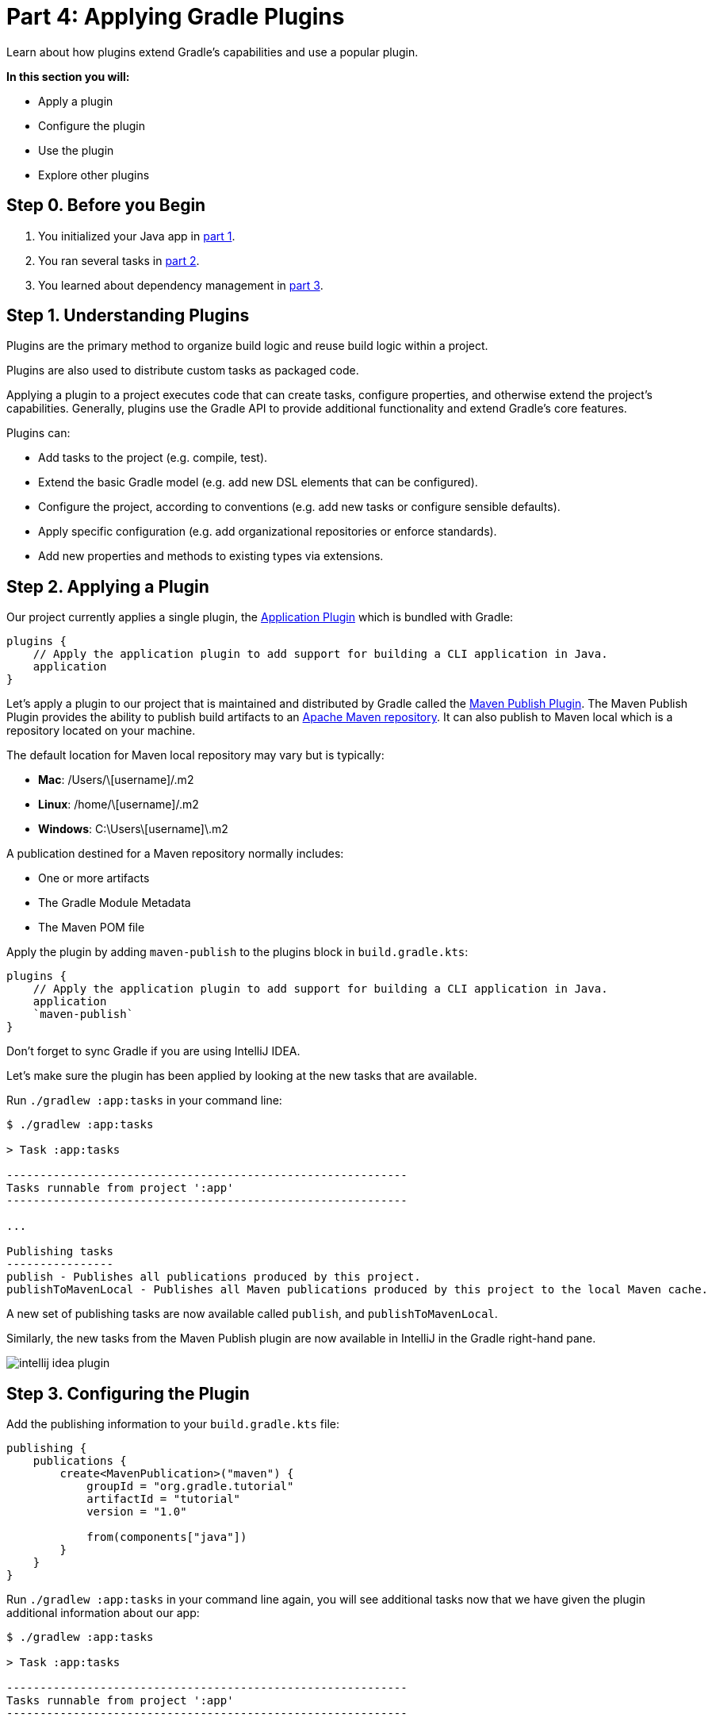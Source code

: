 // Copyright 2023 the original author or authors.
//
// Licensed under the Apache License, Version 2.0 (the "License");
// you may not use this file except in compliance with the License.
// You may obtain a copy of the License at
//
//      http://www.apache.org/licenses/LICENSE-2.0
//
// Unless required by applicable law or agreed to in writing, software
// distributed under the License is distributed on an "AS IS" BASIS,
// WITHOUT WARRANTIES OR CONDITIONS OF ANY KIND, either express or implied.
// See the License for the specific language governing permissions and
// limitations under the License.

[[part4_gradle_plugins]]
= Part 4: Applying Gradle Plugins

Learn about how plugins extend Gradle's capabilities and use a popular plugin.

****
**In this section you will:**

- Apply a plugin
- Configure the plugin
- Use the plugin
- Explore other plugins
****

[[part4_begin]]
== Step 0. Before you Begin

1. You initialized your Java app in <<part1_gradle_init.adoc#part1_begin,part 1>>.
2. You ran several tasks in <<part2_gradle_tasks#part2_begin,part 2>>.
3. You learned about dependency management in <<part3_gradle_dep_man#part3_begin,part 3>>.

== Step 1. Understanding Plugins
Plugins are the primary method to organize build logic and reuse build logic within a project.

Plugins are also used to distribute custom tasks as packaged code.

Applying a plugin to a project executes code that can create tasks, configure properties, and otherwise extend the project's capabilities. Generally, plugins use the Gradle API to provide additional functionality and extend Gradle's core features.

Plugins can:

- Add tasks to the project (e.g. compile, test).
- Extend the basic Gradle model (e.g. add new DSL elements that can be configured).
- Configure the project, according to conventions (e.g. add new tasks or configure sensible defaults).
- Apply specific configuration (e.g. add organizational repositories or enforce standards).
- Add new properties and methods to existing types via extensions.

== Step 2. Applying a Plugin
Our project currently applies a single plugin, the <<application_plugin#application_plugin,Application Plugin>> which is bundled with Gradle:
[source]
----
plugins {
    // Apply the application plugin to add support for building a CLI application in Java.
    application
}
----

Let's apply a plugin to our project that is maintained and distributed by Gradle called the <<publishing_maven#publishing_maven,Maven Publish Plugin>>.
The Maven Publish Plugin provides the ability to publish build artifacts to an https://maven.apache.org/[Apache Maven repository].
It can also publish to Maven local which is a repository located on your machine.

The default location for Maven local repository may vary but is typically:

- **Mac**: /Users/\[username]/.m2
- **Linux**: /home/\[username]/.m2
- **Windows**: C:\Users\[username]\.m2

A publication destined for a Maven repository normally includes:

- One or more artifacts
- The Gradle Module Metadata
- The Maven POM file

Apply the plugin by adding `maven-publish` to the plugins block in `build.gradle.kts`:
[source]
----
plugins {
    // Apply the application plugin to add support for building a CLI application in Java.
    application
    `maven-publish`
}
----

Don't forget to sync Gradle if you are using IntelliJ IDEA.

Let's make sure the plugin has been applied by looking at the new tasks that are available.

Run `./gradlew :app:tasks` in your command line:
[source]
----
$ ./gradlew :app:tasks

> Task :app:tasks

------------------------------------------------------------
Tasks runnable from project ':app'
------------------------------------------------------------

...

Publishing tasks
----------------
publish - Publishes all publications produced by this project.
publishToMavenLocal - Publishes all Maven publications produced by this project to the local Maven cache.
----

A new set of publishing tasks are now available called `publish`, and `publishToMavenLocal`.

Similarly, the new tasks from the Maven Publish plugin are now available in IntelliJ in the Gradle right-hand pane.

image::tutorial/intellij-idea-plugin.png[]

== Step 3. Configuring the Plugin
Add the publishing information to your `build.gradle.kts` file:
[source]
----
publishing {
    publications {
        create<MavenPublication>("maven") {
            groupId = "org.gradle.tutorial"
            artifactId = "tutorial"
            version = "1.0"

            from(components["java"])
        }
    }
}
----

Run `./gradlew :app:tasks` in your command line again, you will see additional tasks now that we have given the plugin additional information about our app:
[source]
----
$ ./gradlew :app:tasks

> Task :app:tasks

------------------------------------------------------------
Tasks runnable from project ':app'
------------------------------------------------------------

...

Publishing tasks
----------------
generateMetadataFileForMavenPublication - Generates the Gradle metadata file for publication 'maven'.
generatePomFileForMavenPublication - Generates the Maven POM file for publication 'maven'.
publish - Publishes all publications produced by this project.
publishMavenPublicationToMavenLocal - Publishes Maven publication 'maven' to the local Maven repository.
publishToMavenLocal - Publishes all Maven publications produced by this project to the local Maven cache.
----

image::tutorial/intellij-idea-pub.png[]

== Step 4. Using the Plugin
To use the plugin, run the `publishToMavenLocal` task by running `./gradlew :app:publishToMavenLocal`.
[source]
----
$ ./gradlew :app:publishToMavenLocal

> Task :app:compileJava FROM-CACHE
> Task :app:processResources NO-SOURCE
> Task :app:classes UP-TO-DATE
> Task :app:jar
> Task :app:generateMetadataFileForMavenPublication
> Task :app:generatePomFileForMavenPublication
> Task :app:publishMavenPublicationToMavenLocal
> Task :app:publishToMavenLocal
BUILD SUCCESSFUL in 331ms
----

The `publishToMavenLocal` task builds the POM file and the artifacts to be published. It then _installs_ them into the local Maven repository.

You can view the POM and JAR file in the `build` directory:

image::tutorial/intellij-idea-dist.png[]

You can also view the files in your Maven Local directory: `/Users/\[username]/m2/repository/org/gradle/tutorial/tutorial/1.0`.

[source,xml]
----
<?xml version="1.0" encoding="UTF-8"?>
<project xsi:schemaLocation="http://maven.apache.org/POM/4.0.0 https://maven.apache.org/xsd/maven-4.0.0.xsd" xmlns="http://maven.apache.org/POM/4.0.0"
    xmlns:xsi="http://www.w3.org/2001/XMLSchema-instance">
  <modelVersion>4.0.0</modelVersion>
  <groupId>org.gradle.tutorial</groupId>
  <artifactId>tutorial</artifactId>
  <version>1.0</version>
  <packaging>pom</packaging>
</project>
----

== Step 5. Exploring Plugins
Plugins are used to extend build capability and customize Gradle.

Using plugins is the **primary mechanism for organizing build logic**.

Plugin authors can either keep their plugins private or distribute them to the public. As such, plugins are distributed three ways:

1. **Core plugins** - Gradle develops and maintains a set of <<plugin_reference#plugin_reference,Core Plugins>>.
2. **Community plugins** - Gradle's community shares plugins via the https://plugins.gradle.org[Gradle Plugin Portal].
3. **Custom plugins** - Gradle enables user to create custom plugins using link:{groovyDslPath}/org.gradle.api.tasks.javadoc.Javadoc.html[APIs].

link:../samples/sample_convention_plugins.html[**Convention plugins**] are plugins used to share build logic between subprojects (modules).
Users can wrap common logic in a convention plugin.
For example, a code coverage plugin used as a convention plugin can survey code coverage for the _entire project_ and _not_ just a specific subproject.

TIP: Gradle highly recommends the use of Convention plugins.

[.text-right]
**Next Step:** <<part5_gradle_inc_builds.adoc#part5_begin,Exploring Incremental Builds>> >>
